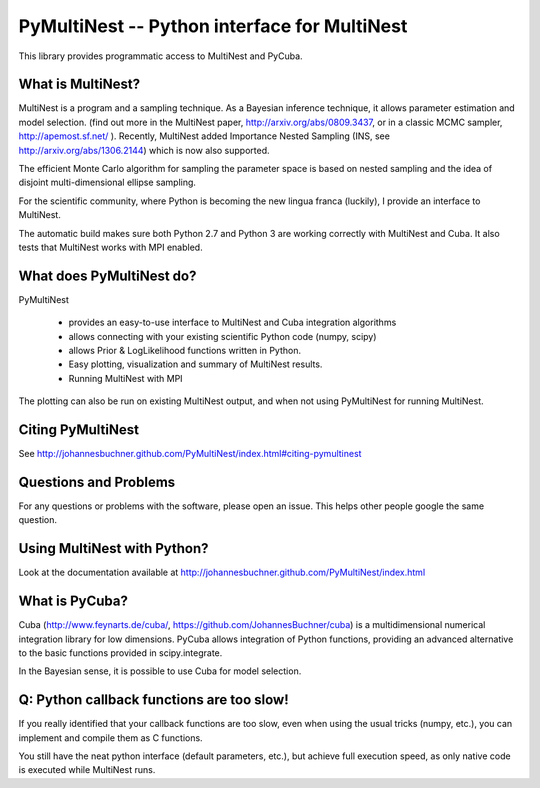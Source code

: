 PyMultiNest -- Python interface for MultiNest
==============================================

This library provides programmatic access to MultiNest and PyCuba.

What is MultiNest?
-------------------

MultiNest is a program and a sampling technique. As a Bayesian inference technique,
it allows parameter estimation and model selection. (find out more in the 
MultiNest paper, http://arxiv.org/abs/0809.3437, or in a classic MCMC sampler, 
http://apemost.sf.net/ ). Recently, MultiNest added Importance Nested Sampling 
(INS, see http://arxiv.org/abs/1306.2144) which is now also supported.

The efficient Monte Carlo algorithm for sampling the parameter space is based 
on nested sampling and the idea of disjoint multi-dimensional ellipse sampling.

For the scientific community, where Python is becoming the new lingua franca (luckily),
I provide an interface to MultiNest.

.. image:: https://travis-ci.org/JohannesBuchner/PyMultiNest.svg?branch=master
    :target: https://travis-ci.org/JohannesBuchner/PyMultiNest

The automatic build makes sure both Python 2.7 and Python 3 are working correctly 
with MultiNest and Cuba. It also tests that MultiNest works with MPI enabled.

What does PyMultiNest do?
--------------------------

PyMultiNest 

  * provides an easy-to-use interface to MultiNest and Cuba integration algorithms

  * allows connecting with your existing scientific Python code (numpy, scipy)

  * allows Prior & LogLikelihood functions written in Python.
  
  * Easy plotting, visualization and summary of MultiNest results.
  
  * Running MultiNest with MPI

The plotting can also be run on existing MultiNest output, and when not using PyMultiNest for running MultiNest.

Citing PyMultiNest
--------------------------------------------
See http://johannesbuchner.github.com/PyMultiNest/index.html#citing-pymultinest

Questions and Problems
--------------------------------------------

For any questions or problems with the software, please open an issue.
This helps other people google the same question.

Using MultiNest with Python?
--------------------------------------------
Look at the documentation available at http://johannesbuchner.github.com/PyMultiNest/index.html

What is PyCuba?
--------------------------------------------
Cuba (http://www.feynarts.de/cuba/, https://github.com/JohannesBuchner/cuba) is a multidimensional numerical integration library for low dimensions. PyCuba allows integration of Python functions, providing an advanced alternative to the basic functions provided in scipy.integrate.

In the Bayesian sense, it is possible to use Cuba for model selection.

Q: Python callback functions are too slow!
-------------------------------------------
If you really identified that your callback functions are too slow, even
when using the usual tricks (numpy, etc.), you can implement and compile 
them as C functions.

You still have the neat python interface (default parameters, etc.), but
achieve full execution speed, as only native code is executed while
MultiNest runs.



